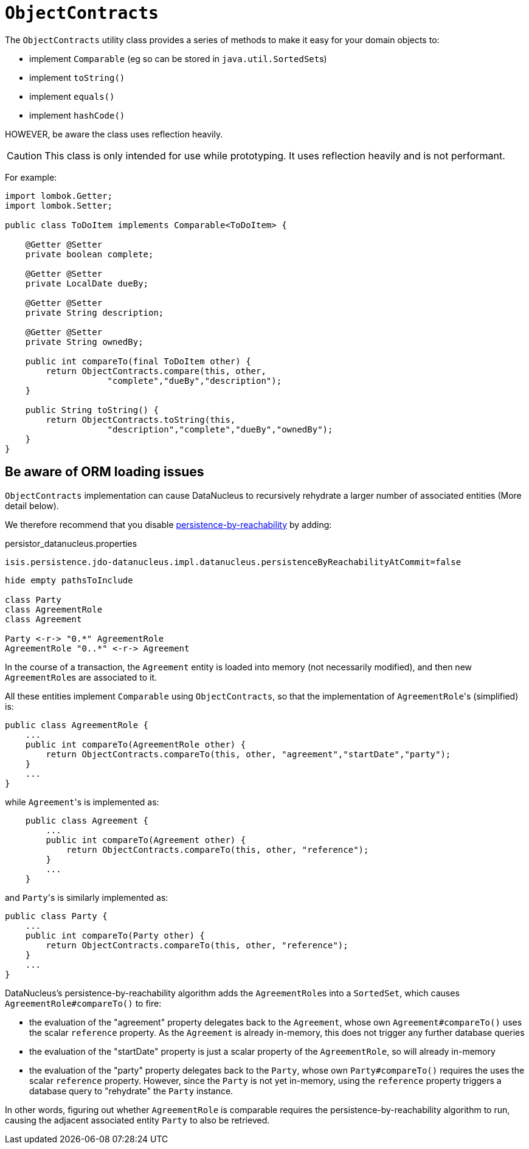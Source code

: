 [[ObjectContracts]]
= `ObjectContracts`

:Notice: Licensed to the Apache Software Foundation (ASF) under one or more contributor license agreements. See the NOTICE file distributed with this work for additional information regarding copyright ownership. The ASF licenses this file to you under the Apache License, Version 2.0 (the "License"); you may not use this file except in compliance with the License. You may obtain a copy of the License at. http://www.apache.org/licenses/LICENSE-2.0 . Unless required by applicable law or agreed to in writing, software distributed under the License is distributed on an "AS IS" BASIS, WITHOUT WARRANTIES OR  CONDITIONS OF ANY KIND, either express or implied. See the License for the specific language governing permissions and limitations under the License.
:page-partial:


The `ObjectContracts` utility class provides a series of methods to make it easy for your domain objects to:

* implement `Comparable` (eg so can be stored in ``java.util.SortedSet``s)
* implement `toString()`
* implement `equals()`
* implement `hashCode()`

HOWEVER, be aware the class uses reflection heavily.

CAUTION: This class is only intended for use while prototyping.
It uses reflection heavily and is not performant.

For example:

[source,java]
----
import lombok.Getter;
import lombok.Setter;

public class ToDoItem implements Comparable<ToDoItem> {

    @Getter @Setter
    private boolean complete;

    @Getter @Setter
    private LocalDate dueBy;

    @Getter @Setter
    private String description;

    @Getter @Setter
    private String ownedBy;

    public int compareTo(final ToDoItem other) {
        return ObjectContracts.compare(this, other,
                    "complete","dueBy","description");
    }

    public String toString() {
        return ObjectContracts.toString(this,
                    "description","complete","dueBy","ownedBy");
    }
}
----

== Be aware of ORM loading issues

`ObjectContracts` implementation can cause DataNucleus to recursively rehydrate a larger number of associated entities (More detail below).

We therefore recommend that you disable
xref:refguide:config:sections/isis.persistence.jdo-datanucleus.impl.adoc#isis.persistence.jdo-datanucleus.impl.datanucleus.persistenceByReachabilityAtCommit[persistence-by-reachability] by adding:

[source,ini]
.persistor_datanucleus.properties
----
isis.persistence.jdo-datanucleus.impl.datanucleus.persistenceByReachabilityAtCommit=false
----

[plantuml]
----
hide empty pathsToInclude

class Party
class AgreementRole
class Agreement

Party <-r-> "0.*" AgreementRole
AgreementRole "0..*" <-r-> Agreement
----

In the course of a transaction, the `Agreement` entity is loaded into memory (not necessarily modified), and then new ``AgreementRole``s are associated to it.

All these entities implement `Comparable` using `ObjectContracts`, so that the implementation of ``AgreementRole``'s (simplified) is:

[source,java]
----
public class AgreementRole {
    ...
    public int compareTo(AgreementRole other) {
        return ObjectContracts.compareTo(this, other, "agreement","startDate","party");
    }
    ...
}
----

while ``Agreement``'s is implemented as:

[source,java]
----
    public class Agreement {
        ...
        public int compareTo(Agreement other) {
            return ObjectContracts.compareTo(this, other, "reference");
        }
        ...
    }
----

and ``Party``'s is similarly implemented as:

[source,java]
----
public class Party {
    ...
    public int compareTo(Party other) {
        return ObjectContracts.compareTo(this, other, "reference");
    }
    ...
}
----

DataNucleus's persistence-by-reachability algorithm adds the ``AgreementRole``s into a `SortedSet`, which causes `AgreementRole#compareTo()` to fire:

* the evaluation of the "agreement" property delegates back to the `Agreement`, whose own `Agreement#compareTo()` uses the scalar `reference` property.
As the `Agreement` is already in-memory, this does not trigger any further database queries

* the evaluation of the "startDate" property is just a scalar property of the `AgreementRole`, so will already in-memory

* the evaluation of the "party" property delegates back to the `Party`, whose own `Party#compareTo()` requires the uses the scalar `reference` property.
However, since the `Party` is not yet in-memory, using the `reference` property triggers a database query to "rehydrate" the `Party` instance.

In other words, figuring out whether `AgreementRole` is comparable requires the persistence-by-reachability algorithm to run, causing the adjacent associated entity `Party` to also be retrieved.
